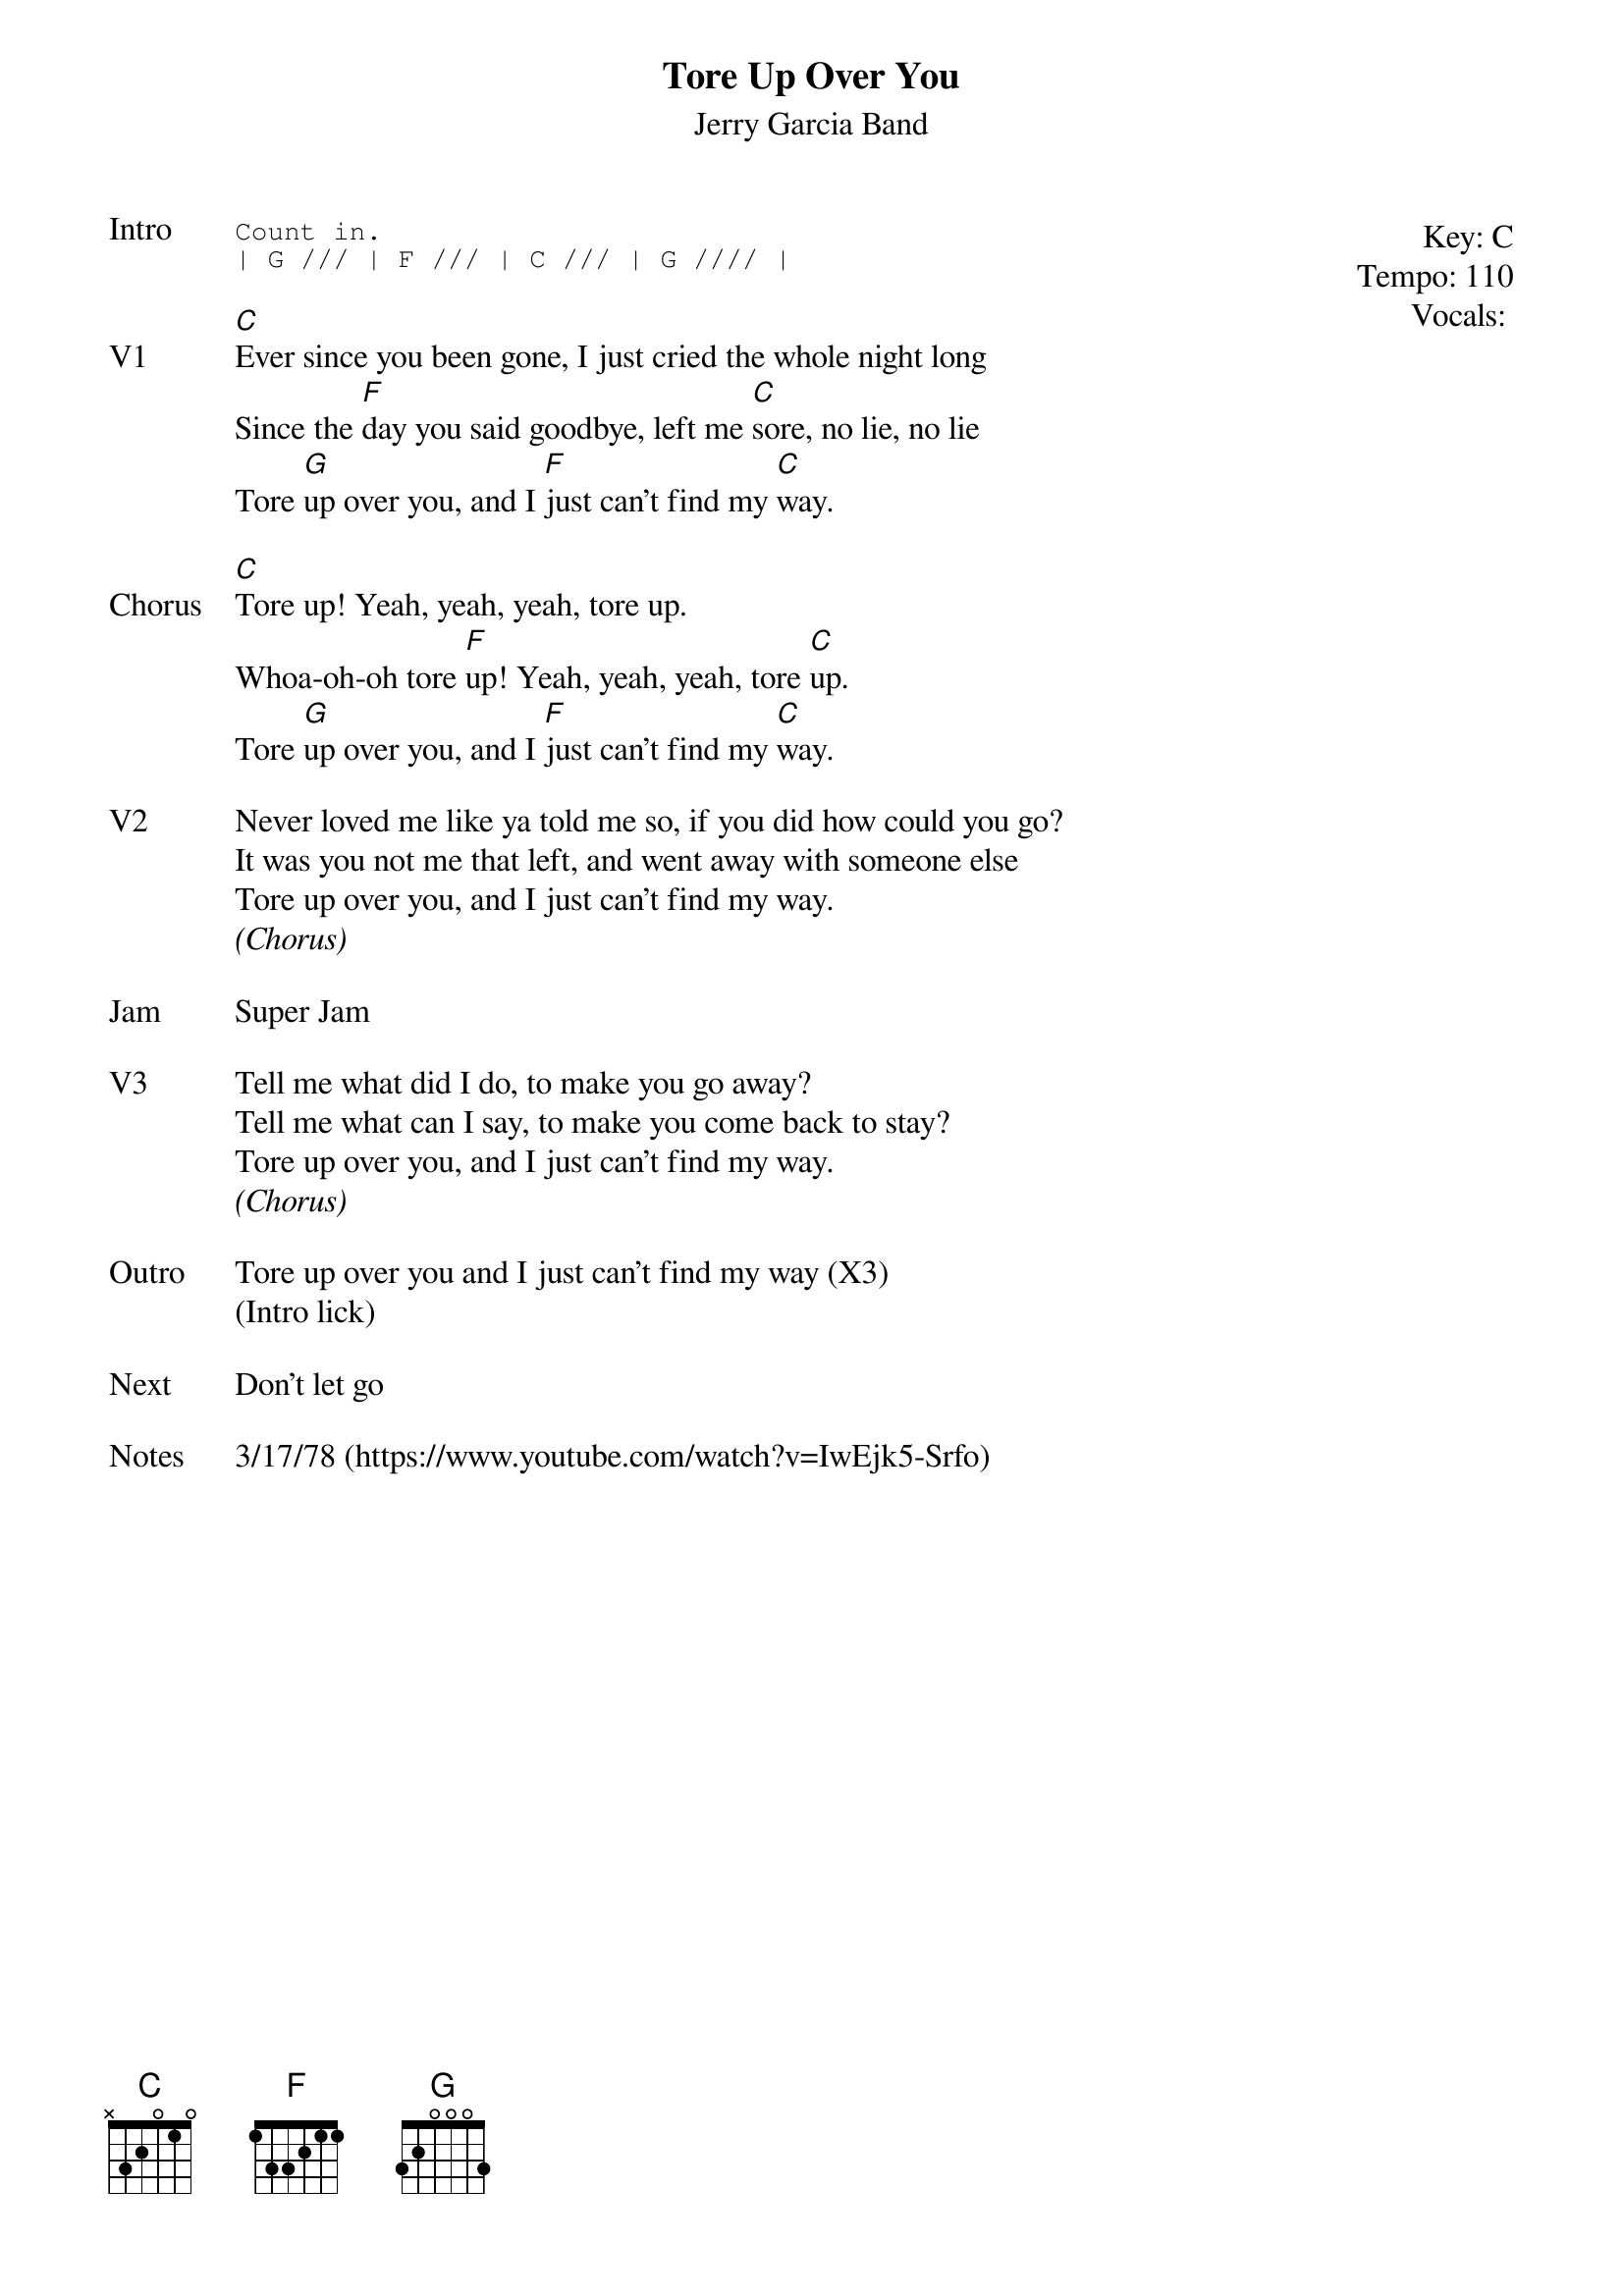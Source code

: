 {t:Tore Up Over You}
{st: Jerry Garcia Band}
{key: C}
{tempo: 110}
{meta: vocals MV}

{start_of_textblock label="" flush="right" anchor="line" x="100%"}
Key: %{key}
Tempo: %{tempo}
Vocals: %{vocals}
{end_of_textblock}
{sot: Intro}
Count in.
| G /// | F /// | C /// | G //// |
{eot}

{sov: V1}
[C]Ever since you been gone, I just cried the whole night long
Since the [F]day you said goodbye, left me [C]sore, no lie, no lie
Tore [G]up over you, and I [F]just can't find my [C]way.
{eov}

{sov: Chorus}
[C]Tore up! Yeah, yeah, yeah, tore up.
Whoa-oh-oh tore [F]up! Yeah, yeah, yeah, tore [C]up.
Tore [G]up over you, and I [F]just can't find my [C]way.
{eov}

{sov: V2}
Never loved me like ya told me so, if you did how could you go?
It was you not me that left, and went away with someone else
Tore up over you, and I just can't find my way.
<i>(Chorus)</i>
{eov}

{sov: Jam}
Super Jam
{eov}

{sov: V3}
Tell me what did I do, to make you go away?
Tell me what can I say, to make you come back to stay?
Tore up over you, and I just can't find my way.
<i>(Chorus)</i>
{eov}

{sov: Outro}
Tore up over you and I just can't find my way (X3)
(Intro lick)
{eov}

{sov: Next}
Don't let go
{eov}

{sov: Notes}
3/17/78 (https://www.youtube.com/watch?v=IwEjk5-Srfo)
{eov}
